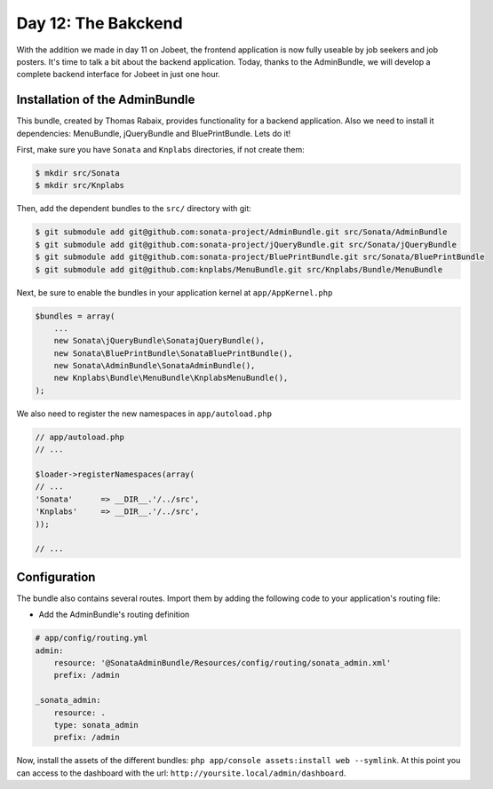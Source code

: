 Day 12: The Bakckend
====================

With the addition we made in day 11 on Jobeet, the frontend
application is now fully useable by job seekers and job posters.
It's time to talk a bit about the backend application. Today,
thanks to the AdminBundle, we will develop a complete backend interface for Jobeet in
just one hour.

Installation of the AdminBundle
-------------------------------

This bundle, created by Thomas Rabaix, provides functionality for a backend application. 
Also we need to install it dependencies: MenuBundle, jQueryBundle and BluePrintBundle. 
Lets do it!

First, make sure you have ``Sonata`` and ``Knplabs`` directories, if not create them:

.. code-block:: bash

    $ mkdir src/Sonata
    $ mkdir src/Knplabs

Then, add the dependent bundles to the ``src/`` directory with git:

.. code-block:: bash

    $ git submodule add git@github.com:sonata-project/AdminBundle.git src/Sonata/AdminBundle
    $ git submodule add git@github.com:sonata-project/jQueryBundle.git src/Sonata/jQueryBundle
    $ git submodule add git@github.com:sonata-project/BluePrintBundle.git src/Sonata/BluePrintBundle
    $ git submodule add git@github.com:knplabs/MenuBundle.git src/Knplabs/Bundle/MenuBundle

Next, be sure to enable the bundles in your application kernel at ``app/AppKernel.php``

.. code-block:: php

    $bundles = array(
        ...
        new Sonata\jQueryBundle\SonatajQueryBundle(),
        new Sonata\BluePrintBundle\SonataBluePrintBundle(),
        new Sonata\AdminBundle\SonataAdminBundle(),
        new Knplabs\Bundle\MenuBundle\KnplabsMenuBundle(),
    );

We also need to register the new namespaces in ``app/autoload.php``

.. code-block:: php

    // app/autoload.php
    // ...

    $loader->registerNamespaces(array(
    // ...
    'Sonata'      => __DIR__.'/../src',
    'Knplabs'     => __DIR__.'/../src',
    ));

    // ...

Configuration
-------------

The bundle also contains several routes. Import them by adding the following
code to your application's routing file:

- Add the AdminBundle's routing definition

.. code-block:: yaml

    # app/config/routing.yml
    admin:
        resource: '@SonataAdminBundle/Resources/config/routing/sonata_admin.xml'
        prefix: /admin

    _sonata_admin:
        resource: .
        type: sonata_admin
        prefix: /admin

Now, install the assets of the different bundles: ``php app/console assets:install web --symlink``.
At this point you can access to the dashboard with the url: ``http://yoursite.local/admin/dashboard``.
